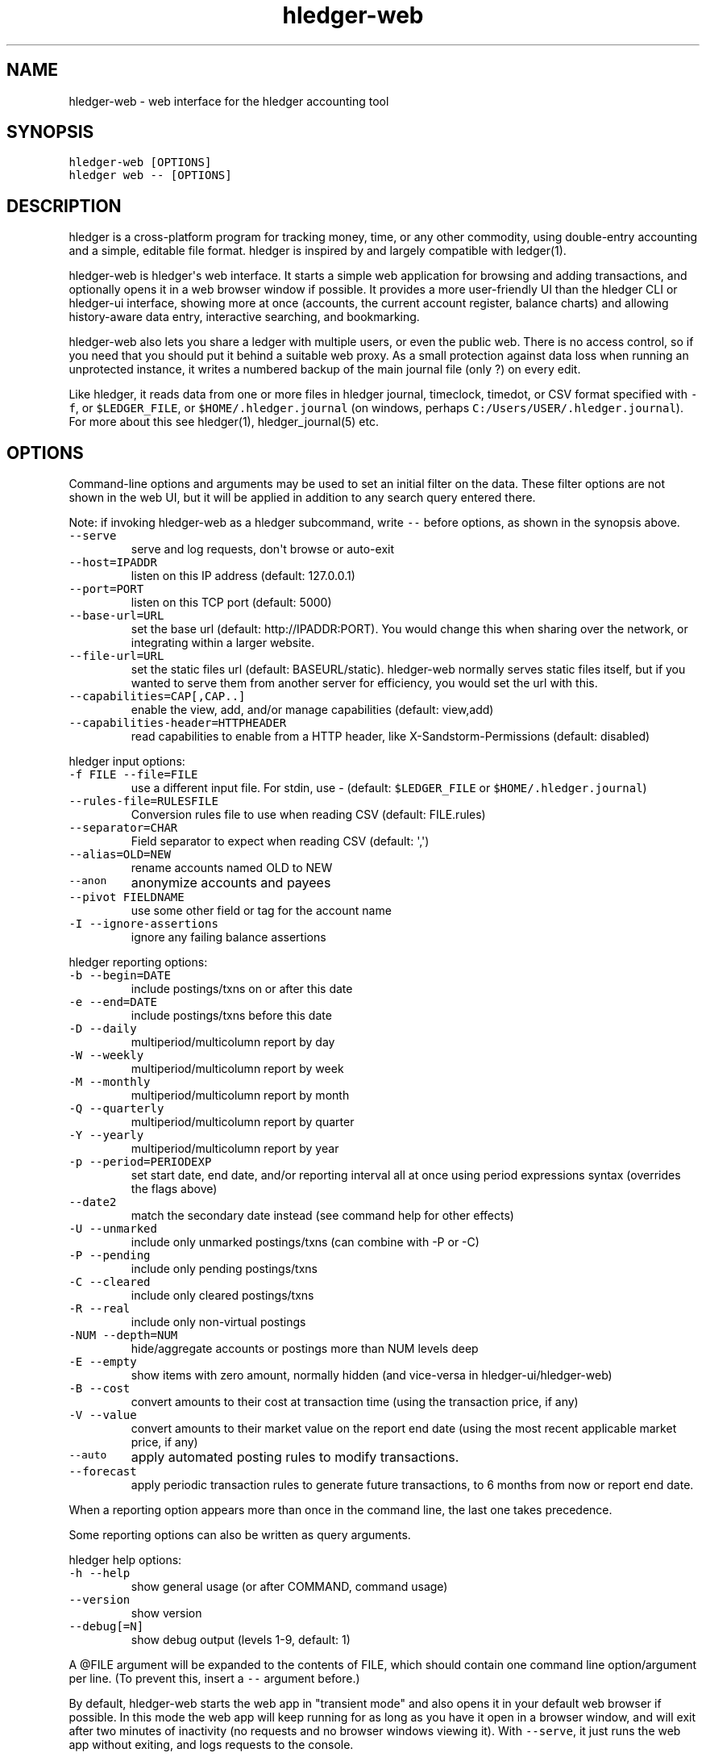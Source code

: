 
.TH "hledger\-web" "1" "February 2019" "hledger\-web 1.13.99" "hledger User Manuals"



.SH NAME
.PP
hledger\-web \- web interface for the hledger accounting tool
.SH SYNOPSIS
.PP
\f[C]hledger\-web\ [OPTIONS]\f[]
.PD 0
.P
.PD
\f[C]hledger\ web\ \-\-\ [OPTIONS]\f[]
.SH DESCRIPTION
.PP
hledger is a cross\-platform program for tracking money, time, or any
other commodity, using double\-entry accounting and a simple, editable
file format.
hledger is inspired by and largely compatible with ledger(1).
.PP
hledger\-web is hledger\[aq]s web interface.
It starts a simple web application for browsing and adding transactions,
and optionally opens it in a web browser window if possible.
It provides a more user\-friendly UI than the hledger CLI or hledger\-ui
interface, showing more at once (accounts, the current account register,
balance charts) and allowing history\-aware data entry, interactive
searching, and bookmarking.
.PP
hledger\-web also lets you share a ledger with multiple users, or even
the public web.
There is no access control, so if you need that you should put it behind
a suitable web proxy.
As a small protection against data loss when running an unprotected
instance, it writes a numbered backup of the main journal file (only ?)
on every edit.
.PP
Like hledger, it reads data from one or more files in hledger journal,
timeclock, timedot, or CSV format specified with \f[C]\-f\f[], or
\f[C]$LEDGER_FILE\f[], or \f[C]$HOME/.hledger.journal\f[] (on windows,
perhaps \f[C]C:/Users/USER/.hledger.journal\f[]).
For more about this see hledger(1), hledger_journal(5) etc.
.SH OPTIONS
.PP
Command\-line options and arguments may be used to set an initial filter
on the data.
These filter options are not shown in the web UI, but it will be applied
in addition to any search query entered there.
.PP
Note: if invoking hledger\-web as a hledger subcommand, write
\f[C]\-\-\f[] before options, as shown in the synopsis above.
.TP
.B \f[C]\-\-serve\f[]
serve and log requests, don\[aq]t browse or auto\-exit
.RS
.RE
.TP
.B \f[C]\-\-host=IPADDR\f[]
listen on this IP address (default: 127.0.0.1)
.RS
.RE
.TP
.B \f[C]\-\-port=PORT\f[]
listen on this TCP port (default: 5000)
.RS
.RE
.TP
.B \f[C]\-\-base\-url=URL\f[]
set the base url (default: http://IPADDR:PORT).
You would change this when sharing over the network, or integrating
within a larger website.
.RS
.RE
.TP
.B \f[C]\-\-file\-url=URL\f[]
set the static files url (default: BASEURL/static).
hledger\-web normally serves static files itself, but if you wanted to
serve them from another server for efficiency, you would set the url
with this.
.RS
.RE
.TP
.B \f[C]\-\-capabilities=CAP[,CAP..]\f[]
enable the view, add, and/or manage capabilities (default: view,add)
.RS
.RE
.TP
.B \f[C]\-\-capabilities\-header=HTTPHEADER\f[]
read capabilities to enable from a HTTP header, like
X\-Sandstorm\-Permissions (default: disabled)
.RS
.RE
.PP
hledger input options:
.TP
.B \f[C]\-f\ FILE\ \-\-file=FILE\f[]
use a different input file.
For stdin, use \- (default: \f[C]$LEDGER_FILE\f[] or
\f[C]$HOME/.hledger.journal\f[])
.RS
.RE
.TP
.B \f[C]\-\-rules\-file=RULESFILE\f[]
Conversion rules file to use when reading CSV (default: FILE.rules)
.RS
.RE
.TP
.B \f[C]\-\-separator=CHAR\f[]
Field separator to expect when reading CSV (default: \[aq],\[aq])
.RS
.RE
.TP
.B \f[C]\-\-alias=OLD=NEW\f[]
rename accounts named OLD to NEW
.RS
.RE
.TP
.B \f[C]\-\-anon\f[]
anonymize accounts and payees
.RS
.RE
.TP
.B \f[C]\-\-pivot\ FIELDNAME\f[]
use some other field or tag for the account name
.RS
.RE
.TP
.B \f[C]\-I\ \-\-ignore\-assertions\f[]
ignore any failing balance assertions
.RS
.RE
.PP
hledger reporting options:
.TP
.B \f[C]\-b\ \-\-begin=DATE\f[]
include postings/txns on or after this date
.RS
.RE
.TP
.B \f[C]\-e\ \-\-end=DATE\f[]
include postings/txns before this date
.RS
.RE
.TP
.B \f[C]\-D\ \-\-daily\f[]
multiperiod/multicolumn report by day
.RS
.RE
.TP
.B \f[C]\-W\ \-\-weekly\f[]
multiperiod/multicolumn report by week
.RS
.RE
.TP
.B \f[C]\-M\ \-\-monthly\f[]
multiperiod/multicolumn report by month
.RS
.RE
.TP
.B \f[C]\-Q\ \-\-quarterly\f[]
multiperiod/multicolumn report by quarter
.RS
.RE
.TP
.B \f[C]\-Y\ \-\-yearly\f[]
multiperiod/multicolumn report by year
.RS
.RE
.TP
.B \f[C]\-p\ \-\-period=PERIODEXP\f[]
set start date, end date, and/or reporting interval all at once using
period expressions syntax (overrides the flags above)
.RS
.RE
.TP
.B \f[C]\-\-date2\f[]
match the secondary date instead (see command help for other effects)
.RS
.RE
.TP
.B \f[C]\-U\ \-\-unmarked\f[]
include only unmarked postings/txns (can combine with \-P or \-C)
.RS
.RE
.TP
.B \f[C]\-P\ \-\-pending\f[]
include only pending postings/txns
.RS
.RE
.TP
.B \f[C]\-C\ \-\-cleared\f[]
include only cleared postings/txns
.RS
.RE
.TP
.B \f[C]\-R\ \-\-real\f[]
include only non\-virtual postings
.RS
.RE
.TP
.B \f[C]\-NUM\ \-\-depth=NUM\f[]
hide/aggregate accounts or postings more than NUM levels deep
.RS
.RE
.TP
.B \f[C]\-E\ \-\-empty\f[]
show items with zero amount, normally hidden (and vice\-versa in
hledger\-ui/hledger\-web)
.RS
.RE
.TP
.B \f[C]\-B\ \-\-cost\f[]
convert amounts to their cost at transaction time (using the transaction
price, if any)
.RS
.RE
.TP
.B \f[C]\-V\ \-\-value\f[]
convert amounts to their market value on the report end date (using the
most recent applicable market price, if any)
.RS
.RE
.TP
.B \f[C]\-\-auto\f[]
apply automated posting rules to modify transactions.
.RS
.RE
.TP
.B \f[C]\-\-forecast\f[]
apply periodic transaction rules to generate future transactions, to 6
months from now or report end date.
.RS
.RE
.PP
When a reporting option appears more than once in the command line, the
last one takes precedence.
.PP
Some reporting options can also be written as query arguments.
.PP
hledger help options:
.TP
.B \f[C]\-h\ \-\-help\f[]
show general usage (or after COMMAND, command usage)
.RS
.RE
.TP
.B \f[C]\-\-version\f[]
show version
.RS
.RE
.TP
.B \f[C]\-\-debug[=N]\f[]
show debug output (levels 1\-9, default: 1)
.RS
.RE
.PP
A \@FILE argument will be expanded to the contents of FILE, which should
contain one command line option/argument per line.
(To prevent this, insert a \f[C]\-\-\f[] argument before.)
.PP
By default, hledger\-web starts the web app in "transient mode" and also
opens it in your default web browser if possible.
In this mode the web app will keep running for as long as you have it
open in a browser window, and will exit after two minutes of inactivity
(no requests and no browser windows viewing it).
With \f[C]\-\-serve\f[], it just runs the web app without exiting, and
logs requests to the console.
.PP
By default the server listens on IP address 127.0.0.1, accessible only
to local requests.
You can use \f[C]\-\-host\f[] to change this, eg
\f[C]\-\-host\ 0.0.0.0\f[] to listen on all configured addresses.
.PP
Similarly, use \f[C]\-\-port\f[] to set a TCP port other than 5000, eg
if you are running multiple hledger\-web instances.
.PP
You can use \f[C]\-\-base\-url\f[] to change the protocol, hostname,
port and path that appear in hyperlinks, useful eg for integrating
hledger\-web within a larger website.
The default is \f[C]http://HOST:PORT/\f[] using the server\[aq]s
configured host address and TCP port (or \f[C]http://HOST\f[] if PORT is
80).
.PP
With \f[C]\-\-file\-url\f[] you can set a different base url for static
files, eg for better caching or cookie\-less serving on high performance
websites.
.SH PERMISSIONS
.PP
By default, hledger\-web allows anyone who can reach it to view the
journal and to add new transactions, but not to change existing data.
.PP
You can restrict who can reach it by
.IP \[bu] 2
setting the IP address it listens on (see \f[C]\-\-host\f[] above).
By default it listens on 127.0.0.1, accessible to all users on the local
machine.
.IP \[bu] 2
putting it behind an authenticating proxy, using eg apache or nginx
.IP \[bu] 2
custom firewall rules
.PP
You can restrict what the users who reach it can do, by
.IP \[bu] 2
using the \f[C]\-\-capabilities=CAP[,CAP..]\f[] flag when you start it,
enabling one or more of the following capabilities.
The default value is \f[C]view,add\f[]:
.RS 2
.IP \[bu] 2
\f[C]view\f[] \- allows viewing the journal file and all included files
.IP \[bu] 2
\f[C]add\f[] \- allows adding new transactions to the main journal file
.IP \[bu] 2
\f[C]manage\f[] \- allows editing, uploading or downloading the main or
included files
.RE
.IP \[bu] 2
using the \f[C]\-\-capabilities\-header=HTTPHEADER\f[] flag to specify a
HTTP header from which it will read capabilities to enable.
hledger\-web on Sandstorm uses the X\-Sandstorm\-Permissions header to
integrate with Sandstorm\[aq]s permissions.
This is disabled by default.
.SH EDITING, UPLOADING, DOWNLOADING
.PP
If you enable the \f[C]manage\f[] capability mentioned above, you\[aq]ll
see a new "spanner" button to the right of the search form.
Clicking this will let you edit, upload, or download the journal file or
any files it includes.
.PP
Note, unlike any other hledger command, in this mode you (or any
visitor) can alter or wipe the data files.
.PP
Normally whenever a file is changed in this way, hledger\-web saves a
numbered backup (assuming file permissions allow it, the disk is not
full, etc.) hledger\-web is not aware of version control systems,
currently; if you use one, you\[aq]ll have to arrange to commit the
changes yourself (eg with a cron job or a file watcher like entr).
.PP
Changes which would leave the journal file(s) unparseable or non\-valid
(eg with failing balance assertions) are prevented.
(Probably.
This needs re\-testing.)
.SH RELOADING
.PP
hledger\-web detects changes made to the files by other means (eg if you
edit it directly, outside of hledger\-web), and it will show the new
data when you reload the page or navigate to a new page.
If a change makes a file unparseable, hledger\-web will display an error
message until the file has been fixed.
.SH JSON API
.PP
In addition to the web UI, hledger\-web provides some JSON API routes.
These are similar to the API provided by the hledger\-api tool, but it
may be convenient to have them in hledger\-web also.
.IP
.nf
\f[C]
/accountnames
/transactions
/prices
/commodities
/accounts
/accounttransactions/#AccountName
\f[]
.fi
.SH ENVIRONMENT
.PP
\f[B]LEDGER_FILE\f[] The journal file path when not specified with
\f[C]\-f\f[].
Default: \f[C]~/.hledger.journal\f[] (on windows, perhaps
\f[C]C:/Users/USER/.hledger.journal\f[]).
.SH FILES
.PP
Reads data from one or more files in hledger journal, timeclock,
timedot, or CSV format specified with \f[C]\-f\f[], or
\f[C]$LEDGER_FILE\f[], or \f[C]$HOME/.hledger.journal\f[] (on windows,
perhaps \f[C]C:/Users/USER/.hledger.journal\f[]).
.SH BUGS
.PP
The need to precede options with \f[C]\-\-\f[] when invoked from hledger
is awkward.
.PP
\f[C]\-f\-\f[] doesn\[aq]t work (hledger\-web can\[aq]t read from
stdin).
.PP
Query arguments and some hledger options are ignored.
.PP
Does not work in text\-mode browsers.
.PP
Does not work well on small screens.


.SH "REPORTING BUGS"
Report bugs at http://bugs.hledger.org
(or on the #hledger IRC channel or hledger mail list)

.SH AUTHORS
Simon Michael <simon@joyful.com> and contributors

.SH COPYRIGHT

Copyright (C) 2007-2016 Simon Michael.
.br
Released under GNU GPL v3 or later.

.SH SEE ALSO
hledger(1), hledger\-ui(1), hledger\-web(1), hledger\-api(1),
hledger_csv(5), hledger_journal(5), hledger_timeclock(5), hledger_timedot(5),
ledger(1)

http://hledger.org
